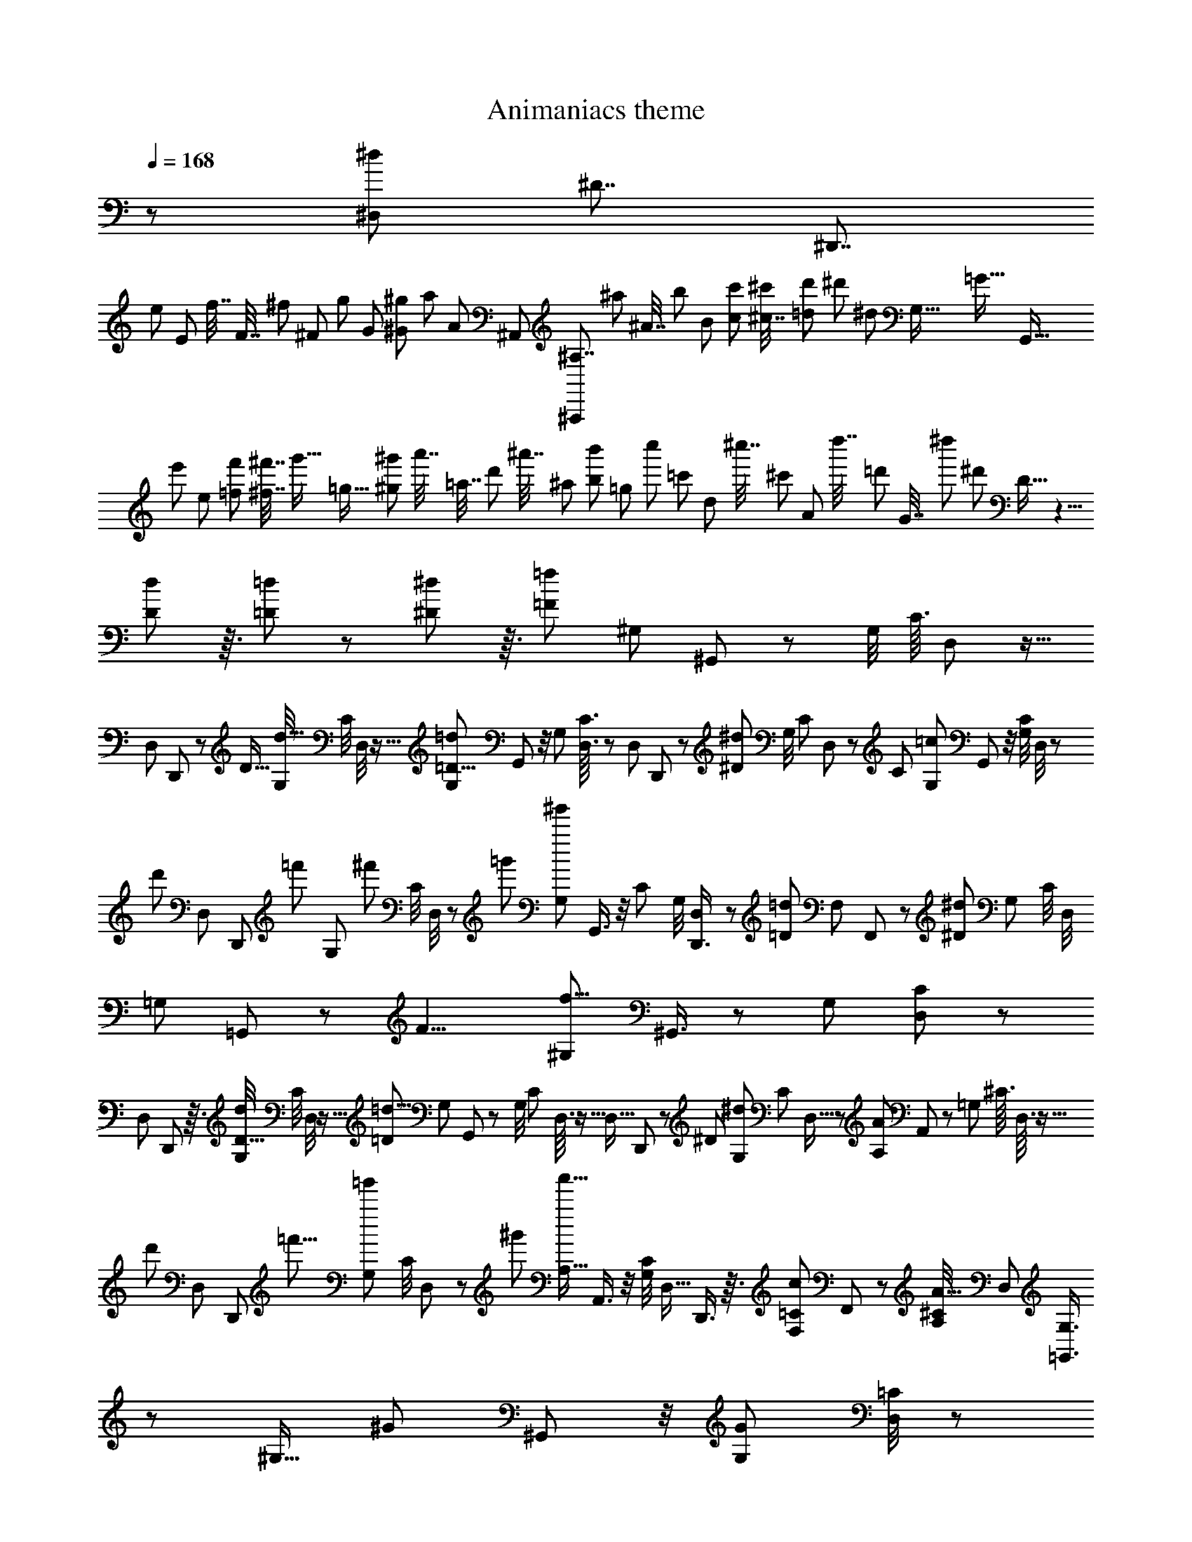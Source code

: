 X: 1
T: Animaniacs theme
Z: ABC Generated by Starbound Composer
L: 1/8
Q: 1/4=168
K: C
z95/12 [^d11/24^D,85/48z/48] [^D7/4z/24] [^D,,7/4z3/16] 
[e25/48z/48] [E25/48z/3] [f7/16z/48] [F7/16z/3] [^f11/24z/48] [^F11/24z/4] [g25/48z/48] [G25/48z17/48] [^g25/48^G25/48z17/48] [a5/12z/48] [A5/12z/12] [^A,,85/48z/48] [^A,7/4^A,,,85/48z5/24] [^a11/24z/48] [^A7/16z/4] [b25/48z/48] [B25/48z17/48] [c'13/24c13/24z17/48] [^c7/16^c'11/24z17/48] [d'11/24=d11/24z/4] [^d'13/24z/48] [^d25/48z/12] [G,77/16z/48] [=G51/16z/48] [G,,77/16z5/24] [e'25/48z/48] [e25/48z3/8] [f'5/12=f5/12z/3] [^f'7/16^f7/16z/4] [g'9/16z/48] [=g9/16z17/48] [^g25/48^g'13/24z17/48] [a'7/16z/48] [=a7/16z/16] [d'13/24z13/48] [^a'7/16z/48] [^a11/24z/4] [b'25/48b25/48z5/48] [=g13/24z/4] [c''13/24z/48] [=c'25/48z/12] [d13/24z13/48] [^c''7/16z/24] [^c'19/48z/16] [A25/48z11/48] [d''7/16z/48] [=d'5/12z/12] [G7/16z/6] [^d''19/24z/48] [^d'19/24z/12] D13/16 z5/4 
[d85/48D85/48] z3/16 [=d85/48=D43/24] z13/48 [^d85/48^D43/24] z3/16 [=F133/48=f133/48z/48] [^G,37/48z/48] ^G,,37/48 z13/48 [G,/4z/16] [C3/16z/48] D,5/24 z11/16 
[D,19/24z/12] D,,17/24 z/6 [D13/16z/48] [G,/4d13/16z/48] [C/4z/48] D,/4 z11/16 [G,37/48=D11/4=d133/48z/24] G,,37/48 z/4 [G,13/48z/12] [C3/16D,3/16] z17/24 [D,19/24z5/48] D,,19/24 z/12 [^D19/24^d19/24z/48] [G,/4z/48] [C/3z/48] D,/3 z7/12 [C19/24z/48] [G,19/24=c85/48z/48] G,,19/24 z/4 [C/4G,13/48z/48] D,/4 z17/24 
[d'29/48z/48] [D,37/48z/16] [D,,35/48z11/24] [=f'31/48z5/12] [G,13/48z/48] [^f'17/24z/48] [C/4z/48] D,/4 z11/48 [=g'31/48z11/24] [^g'19/24G,5/6z/16] G,,3/4 z/4 [C13/48z/48] [G,/4z/48] [D,17/24D,,3/4] z11/48 [=D35/48=d35/48z/48] [F,19/24z/24] F,,5/6 z/12 [^D19/24^d19/24z/48] [G,13/48z/48] [C/4z/48] [D,/4z/48] [=G,17/24z/48] =G,,35/48 z7/48 [F11/4z/48] [^G,19/24f11/4z/24] ^G,,3/4 z13/48 [G,13/48z/48] [C11/48D,13/48] z35/48 
[D,19/24z/48] D,,37/48 z3/16 [G,/4d19/24D13/16z/48] [C/4z/48] D,/4 z11/16 [=d11/4=D133/48z/48] [G,37/48z/48] G,,37/48 z13/48 [G,/4z/16] [C/6z/48] D,3/16 z11/16 [D,13/16z5/48] D,,19/24 z/12 [^D19/24z/48] [G,13/48^d19/24z/48] [C/3z/24] D,5/16 z29/48 [A,35/24A85/48z/48] A,,37/48 z13/48 [=G,13/48z/12] [^C3/16z/48] D,3/16 z11/16 
[d'29/48z/48] [D,37/48z/16] [D,,17/24z11/24] [=f'5/8z7/16] [G,13/48=g'17/24z/48] [C/4z/48] D,11/48 z13/48 [^g'31/48z7/16] [a'13/16A,13/16z/12] A,,3/4 z/4 [G,/4C13/48z/48] [D,11/16z/48] D,,3/4 z3/16 [=C17/24c17/24F,19/24z/48] F,,41/48 z5/48 [^C/4A,19/24A13/16z/24] [D,11/48z/48] [G,3/4=G,,3/4] z7/48 [^G,13/16z/48] [^G19/24z/24] ^G,,37/48 z/4 [G,17/24G17/24z/48] [=C/4D,/4] z17/24 
[C17/24z/48] [c11/16z/48] [G,3/4z/24] G,,35/48 z/6 [d13/16D13/16z/48] [G,/4C/4z/24] D,/4 z2/3 [G29/16z/48] [^g43/24z/48] [^F,37/48^F,,37/48] z/4 [G,13/48z/48] [g'29/48z/12] [C3/16z/48] F,3/16 z7/48 [a'17/24z13/24] [=c''17/24F,13/16z/12] F,,19/24 z5/48 [G,/4G19/24g19/24z/48] [C/3z/48] F,/3 z29/48 [A29/24z/48] [=F,37/48a55/48z/48] =F,,37/48 z/4 [G,13/48z/12] [^C5/24z/48] F,3/16 [g7/16z/48] G19/48 z7/24 
[=G11/16=g17/24z/16] [G,17/24z/48] G,,17/24 z/6 [^G19/24^g19/24z/48] [G,/4z/48] [C/4z/48] F,/4 z2/3 [F43/24f43/24z/48] [G,19/24z/48] [C19/24z/48] [F,19/24z/48] [^C,43/24z23/16] ^C,,/3 z/24 [^G,,,/4z/6] ^C,,,13/16 z/6 [F19/24f19/24] z3/16 [d43/24z/12] [D41/24z/48] [D,11/16z/48] D,,2/3 z13/48 [G,13/48z/48] [=C/4z/24] D,/4 z11/16 
[c85/48=c'85/48z/48] [E,37/48z/48] E,,3/4 z/6 [G,13/48z/48] [C/4z/48] E,13/48 z11/16 [a7/16z/12] [F,17/24A8/3z/24] [F,,11/16z11/48] [c'7/16z3/8] [a7/16z/3] [^C/4c'17/48z/12] [A,/6z/48] [F,3/16z/6] [a11/24z3/8] [c'7/16z/3] [=G,13/16z/48] [a17/24z/16] =G,,13/16 z/12 [G19/24z/48] [G,/4g19/24z/48] [C5/16z/48] D,/3 z7/12 [g85/48z/12] [G41/24z/48] [^G,17/24z/48] ^G,,11/16 z13/48 [G,/4z/16] [=C3/16z/48] D,3/16 z17/24 
[c'5/8z/48] [D,37/48z/24] [D,,35/48z23/48] [=d'5/8z5/12] [G,13/48z/48] [^d'17/24z/48] [C/4D,13/48] z13/48 [f'5/8z7/16] [=g'35/48z/12] [=G,3/4z/12] [=G,,31/48z3/8] [^f'17/24z25/48] [G,13/48g'5/8z/48] [B,/4z/48] F,/4 z/6 [=a'17/24z25/48] [b'5/8=G85/48z/48] [B,,13/16=g85/48z/48] [B,,,41/48z/2] [g'5/8z7/16] [G,13/48z/48] [a'17/24z/16] [B,3/16z/48] F,3/16 z/4 [b'31/48z11/24] [c''19/24z/48] [=a19/24z/24] [=A17/24z/24] [=C,11/16z/48] =C,,11/16 z/4 [G,/4G17/24g17/24z/48] [C/4z/24] E,11/48 z11/16 
[^f17/24^F17/24z/24] [G,3/4G,,3/4] z3/16 [G19/24g19/24z/48] [G,/4z/48] [C11/48z/48] E,11/48 z11/16 [e19/24z/12] [E17/24z/48] [C,11/16z/16] C,,2/3 z11/48 [G35/48g35/48z/48] [G,13/48z/48] [C/4z/48] E,/4 z2/3 [f35/48z/48] [F17/24G,19/24z/48] G,,41/48 z/12 [G13/16z/48] [G,/4g13/16z/48] [C/3z/48] E,/3 z29/48 [a19/24z/12] [A17/24z/48] [C,11/16z/48] C,,11/16 z/4 [g17/24G17/24z/48] [G,11/48C11/48z/48] E,/4 z11/16 
[F17/24z/48] [f11/16z/12] [G,11/16G,,11/16] z3/16 [G19/24z/48] [G,/4g19/24z/48] [C11/48z/48] E,11/48 z17/24 [=d85/48z/16] [=D5/4z/48] [=D,17/24z/48] =D,,17/24 z/4 [B,13/48z/16] [F,5/24z/48] [G,5/8z/24] [G,,2/3z5/16] [B,11/24z17/48] [D17/48z/6] [=A,13/16z/48] [G55/48z/48] [=F55/48z/24] =A,,13/16 z5/48 [B,/4G,13/48D17/24z/48] [F,13/48z/24] [^A,35/48z/48] ^A,,35/48 z/6 [a19/24z/48] [G,11/48z/16] [A17/24z/48] [B,/12z/48] B,,11/16 z/4 [G17/24g17/24z/48] [B,11/48G,/4z/24] F,11/48 z11/16 
[^F17/24z/48] [f17/24G,37/48z/48] G,,3/4 z5/24 [G,/4G19/24g19/24z/48] [B,11/48z/48] F,11/48 z17/24 [d19/24z/16] [D17/24z/48] [D,17/24z/24] D,,11/16 z11/48 [G35/48z/48] [G,/4g35/48z/24] [B,/4z/48] F,11/48 z2/3 [F17/24z/48] [f35/48G,19/24z/24] G,,5/6 z/12 [G13/16z/48] [G,/4g19/24z/24] [B,5/16z/48] F,5/16 z29/48 [a13/16z5/48] [B,11/16A11/16z/48] B,,17/24 z11/48 [G17/24z/48] [B,/4g17/24z/48] [F,11/48z/48] [G,2/3z/48] G,,31/48 z13/48 
[F11/16z/48] [f11/16z/24] [=A,17/24z/24] =A,,11/16 z/6 [g13/16z/48] [G,11/48G19/24z/48] [F,/4z/48] [B,3/4z/48] B,,3/4 z/6 [e43/24z/12] [C35/48E41/24z/48] C,17/24 z/4 [G,/4z/12] [C3/16z/48] E,3/16 z2/3 [G,13/16z5/48] G,,19/24 z5/48 [D19/24d19/24z/48] [G,11/48z/48] [E,11/48C/4] z35/48 [c19/24z/16] [C17/24z/48] [C,17/24z/48] C,,17/24 z11/48 [C17/24z/48] [G,11/48c17/24z/48] E,/4 z17/24 
[e17/24E17/24z/48] [E,3/4z/24] E,,3/4 z7/48 [G13/16z/48] [g19/24z/48] [G,11/48C11/48z/48] E,7/24 z31/48 [c'19/24z/12] [c17/24z/48] [G,17/24z/48] G,,11/16 z/4 [c35/48c'35/48z/48] [G,11/48z/48] [^A,11/48C11/48z/48] E,11/48 z17/24 [C,19/24z/16] C,,13/16 z/12 [c19/24c'19/24z/48] [G,/4z/48] [A,/3z/48] [C5/16z/48] E,5/16 z29/48 [=d'19/24z/16] [d17/24z/48] [F,17/24z/48] F,,11/16 z13/48 [=A,/4c17/24c'17/24z/48] [C11/48z/48] F,11/48 z35/48 
[B11/16b17/24z/16] [A,,17/24A,35/48] z3/16 [c19/24c'19/24z/48] [A,11/48C11/48z/48] F,11/48 z17/24 [a29/16z/12] [A27/16z/48] [C,17/24z/48] C,,17/24 z11/48 [A,/4z5/48] [C3/16F,3/16] z11/16 [A,13/16z/48] [=f5/8a5/8z/48] [c29/48z/24] [C19/24z/24] [F,37/48F,,19/24] z/12 [g19/24G13/16] z5/24 [a19/24z/12] [A17/24F,11/4z/48] [B,11/4G,,11/4z23/24] [g17/24G17/24] z13/48 
[G11/16g11/16] z13/48 [G13/16z/48] [g19/24F,13/16z/48] [B,19/24z/48] G,,37/48 z3/16 [^a19/24z/16] [^A17/24z/48] [^F,11/4C133/48z/48] [^G,,45/16z15/16] [^G35/48^g35/48] z/4 [G35/48g35/48] z/4 [G19/24g13/16z/48] [F,37/48z/48] [C19/24G,,19/24] z/6 [b19/24z/12] [B17/24G,11/4z/48] [^C131/48z/48] [A,,65/24z15/16] [=A17/24=a17/24] z7/24 
[A11/16a11/16] z13/48 [a19/24A19/24G,19/24z/48] [C19/24A,,19/24] z3/16 [^a85/48z/16] [^A41/24z/48] [^G,85/48z/48] [D7/4^A,,7/4] z/6 [=F13/16z/48] [f5/8z/48] [g29/48a29/48z/48] [d29/48z/24] [D19/24z/48] [^A,37/48A,,19/24] z/12 [A19/24z/48] a19/24 z3/16 [c'133/48z/12] [c8/3z/48] [^D,11/16z/48] ^D,,2/3 z7/24 [=G,/4^D/4A,/4] z35/48 
[A,37/48z/48] A,,3/4 z3/16 [A19/24a13/16z/48] [D/4G,/4z/48] A,11/48 z35/48 [=a11/4z/12] [D,17/24=A8/3z/48] D,,11/16 z13/48 [G,/4D13/48z/24] A,/4 z11/16 [A,13/16A,,41/48] z7/48 [^A19/24z/48] [^a13/16z/48] [D/4z/48] [G,5/16A,/3] z5/8 [=g85/48z/12] [=G79/48z/48] [D,17/24D,,17/24] z/4 [D13/48z/48] [G,/4z/48] A,/4 z17/24 
[a29/48A,37/48z/16] [A,,17/24z23/48] [c'5/8z5/12] [D13/48z/48] [G,13/48^c'11/16z/48] A,/4 z/4 [d'5/8z11/24] [^d'19/24z/12] [D,35/48z5/48] D,,31/48 z11/48 [D13/48z/48] [G,13/48z/48] [A,/4z/48] [A,,2/3A,,,35/48] z/4 [=A11/16=a17/24z/48] [C,19/24z/48] C,,5/6 z5/48 [^A19/24^a19/24z/48] [D/4z/48] [G,11/48A,/4z/24] [=D,35/48=D,,35/48] z3/16 [=c'59/48z/16] [c55/48z/48] [^D,11/16z/48] ^D,,2/3 z7/24 [D13/48z/48] [G,/4A,/4] z17/24 
[A55/48z/48] [A,,37/48a9/8z/48] A,,,3/4 z3/16 [D/4z/48] [G,/4z/48] A,11/48 z11/16 [=a61/48z5/48] [D,11/16=A7/6z/24] D,,11/16 z/4 [D13/48z/12] [G,3/16z/48] A,3/16 z11/16 [^A55/48z/48] [A,,19/24^a55/48z/48] A,,,41/48 z5/48 [D13/48z/16] [G,13/48z/48] A,13/48 z5/8 [E17/48z/16] [f41/24z/48] [=F,11/16z/24] [F,,2/3z/24] F17/24 z/6 [=D13/48z/12] [^G,3/16z/48] [A,3/16z/6] [^D17/48z5/24] [E11/16z13/24] 
[F,37/48z/16] [F,,17/24z25/48] [=D3/8z5/24] [^D17/24z/6] [G,13/48A,13/48] z17/24 [C3/8z/12] [A,35/48z5/48] [A,,31/48=D11/16] z/4 [D13/48z/48] [A,/4z/48] [G,2/3G,,3/4] z/4 [G17/24g17/24z/48] [=G,19/24z/48] =G,,41/48 z/12 [F19/24z/48] [D/4f19/24z/48] [^G,11/48z/48] [A,/4z/48] [F,3/4z/48] F,,35/48 z7/48 [^d55/48z5/48] [D,17/24^D17/16z/24] D,,11/16 z/4 [A,/4=G,13/48] [d11/24z5/48] D/2 z/8 
[g11/16G17/24z/24] [G,3/4z/48] G,,3/4 z/6 [D/4a19/24A19/24z/24] [G,/4A,/4] z11/16 [d'43/24z/12] [d41/24z/48] [A,17/24z/48] A,,11/16 z/4 [D/4z/48] [G,/4z/48] C13/48 z11/16 [=d11/16=d'17/24D,19/24z/24] D,,5/6 z/12 [^d'13/16z/48] [D/4^d19/24z/24] [G,5/16C/3] z5/8 [=f'19/24z/12] [f17/24z/48] [^G,,11/16z/48] G,,,17/24 z11/48 [D13/48d17/24d'17/24z/48] [^G,/4z/24] =C11/48 z11/16 
[=d17/24z/48] [=d'17/24z/16] [C,17/24z/48] C,,35/48 z7/48 [^d19/24^d'19/24z/48] [D/4z/48] [G,/4z/48] C11/48 z11/16 [c'43/24z5/48] [c27/16z/48] [D,,11/16D,17/24] z13/48 [D/4z/48] [G,11/48z/12] C3/16 z11/16 [G,,19/24z/12] G,,,13/16 z/16 [c13/16z/48] [c'19/24z/48] [D/4z/48] [G,11/48C11/48] z17/24 [a43/24z/12] [A41/24z/48] [A,,2/3z/48] A,,,11/16 z/4 [D/4z/48] [=G,/4z/48] A,/4 z17/24 
[g85/48g'85/48z/48] [B,,3/4z/48] B,,,3/4 z/6 [D/4z/48] [G,/4z/48] B,/4 z11/16 [f'7/16z/12] [f8/3z/24] [C,11/16C,,11/16z/4] [g'7/16z3/8] [f'7/16z5/16] [^G,13/48z/48] [g'17/48z/12] [F3/16z/48] [C3/16z/6] [f'11/24z17/48] [g'7/16z17/48] [f'17/24=D,13/16z/12] =D,,19/24 z5/48 [d19/24d'13/16z/48] [=D/4G,5/16z/48] A,5/16 z5/8 [d'85/48z/12] [d27/16z/48] [^D,17/24z/48] ^D,,11/16 z17/48 [=G,3/16^D13/48z/12] A,3/16 z5/8 
[g'5/8A,,19/24z/16] [A,,,35/48z23/48] [a'5/8z5/12] [^a'17/24z5/48] [D/4G,13/48z/48] A,13/48 z/6 [c''5/8z7/16] [=d''35/48z/12] [=D,17/24z/12] [=D,,31/48z3/8] [^c''35/48z25/48] [d''5/8z/12] [=D13/48z/48] [^F,13/48z/48] C13/48 z/24 [e''17/24z13/24] [D,19/24z/48] [^f''29/48z/16] [D,,19/24z11/24] [d''5/8z7/16] [e''17/24z5/48] [=d17/24z/48] [D13/48z/48] [F,/4z/48] C5/24 z/6 [f''5/8z11/24] [g''19/24z/48] [E17/24e37/48z/12] [G,17/24=G,,17/24] z11/48 [D17/24z/48] [G,/4d17/24z/48] B,11/48 z35/48 
[^C17/24^c17/24z/48] [D,3/4z/48] D,,3/4 z3/16 [G,/4D19/24d19/24z/48] B,/4 z17/24 [B19/24z/12] [B,17/24z/48] [G,17/24G,,17/24] z/4 [G,13/48d35/48D35/48z/24] B,/4 z11/16 [C17/24c17/24z/48] [D,19/24z/48] D,,5/6 z5/48 [D13/16z/48] [G,/4d19/24z/48] B,/3 z29/48 [e13/16z5/48] [E17/24G,17/24z/24] G,,17/24 z11/48 [d17/24D17/24z/48] [G,11/48z/48] B,11/48 z17/24 
[C17/24z/48] [c11/16z/16] [D,17/24D,,35/48] z/6 [D13/16z/48] [G,/4d19/24z/48] B,/4 z17/24 [=A43/24z/12] [=A,27/16z/48] [F,17/24z/48] ^F,,17/24 z11/48 [D13/48z/12] [F,3/16=C5/24] z17/24 [D,13/16z/48] [A5/8=c5/8z/48] [d5/8z/48] [^F29/48z/48] D,,13/16 z/12 [D19/24z/48] [F,/4d19/24z/48] C/4 z17/24 [e19/24z/16] [E17/24z/48] [F,17/24z/48] F,,17/24 z/4 [F,/4D11/16d17/24z/48] C/4 z17/24 
[^c17/24z/48] [^C11/16D,3/4z/48] D,,35/48 z5/24 [D19/24d19/24z/48] [F,11/48z/48] =C11/48 z17/24 [A19/24z/12] [A,17/24z/48] [F,17/24z/16] F,,2/3 z11/48 [D35/48d35/48z/48] [F,/4z/48] C/4 z11/16 [^C17/24z/48] [c17/24D,19/24z/48] D,,41/48 z/12 [d19/24D13/16z/48] [F,13/48z/24] =C5/16 z5/8 [e19/24z/12] [E11/16z/48] [F,11/16F,,17/24] z13/48 [F,/4d17/24D35/48z/48] C/4 z35/48 
[^C11/16c11/16z/16] [D,17/24z/48] D,,11/16 z/6 [D13/16z/48] [d13/16z/48] [F,/4z/48] =C11/48 z17/24 [B43/24z/12] [B,35/48z/48] [G,35/48z/24] G,,17/24 z5/24 [D/4d3/8z5/48] [G,/6B,3/16] [e23/48z3/8] [^f5/12z/3] [G,17/24z/48] [d17/24z/48] [g11/16B17/24z/16] G,,19/24 z5/48 [D13/48G,13/48z/48] B,/4 z17/24 [G19/24z/12] [G,17/24z/24] G,,17/24 z11/48 [G,17/24G17/24z/48] [D/4B,/4] z17/24 
[B,11/16z/48] [B17/24z/48] [B,,37/48B,,,37/48] z/6 [D19/24z/48] [G,/4d19/24z/48] B,/4 z17/24 [g19/24z/16] [G17/24z/48] [D,17/24z/24] D,,11/16 z/4 [G17/24g35/48z/48] [G,11/48z/48] [=F,11/48D11/48B,11/48] z11/16 [G,13/16z5/48] G,,19/24 z5/48 [G,/4G19/24g19/24z/48] [F,/3z/48] [D/4B,/3] z11/16 [=a19/24z/12] [A17/24z/48] [C,17/24z/48] C,,17/24 z11/48 [G17/24z/48] [G,11/48C/4g17/24z/24] E,/4 z11/16 
[F11/16z/48] [f11/16z/24] [E,17/24z/48] E,,17/24 z/6 [G19/24g13/16z/48] [G,13/48z/48] [C/4z/48] E,11/48 z11/16 [e29/16z5/48] [G,35/48E59/48z/48] G,,35/48 z11/48 [G,13/48z/12] [C5/24E,5/24] z7/48 [G17/48z5/48] [=c13/48E13/48] z/6 [G17/24G,13/16z/48] [c17/24z/48] [E17/24z/24] [C19/24E,19/24z/24] [C,19/24z/48] C,,37/48 z/16 [D19/24d13/16] z5/24 [e19/24z/16] [E17/24z/48] [^F,11/4C,11/4z/24] [D,,131/48z11/12] [d17/24z/48] D17/24 z13/48 
[D11/16d11/16] z13/48 [D13/16d13/16z/48] [F,19/24C,19/24z/48] D,,19/24 z/6 [=f19/24z/12] [=F17/24z/48] [G,11/4^C,11/4^D,,45/16z23/24] [^D35/48^d35/48] z/4 [D35/48z/48] d17/24 z/4 [D13/16d13/16z/48] [G,13/16C,13/16z/48] D,,19/24 z/6 [^f19/24z/12] [^F17/24z/48] [E,,131/48^G,11/4D,11/4z15/16] [E17/24e17/24] z5/16 
[E11/16e11/16] z13/48 [E19/24e13/16z/48] [G,37/48D,37/48E,,19/24] z3/16 [=f43/24z/12] [=F41/24z/48] [=F,17/24A,17/24z/48] =F,,11/16 z/4 [^D,19/24z/12] [D17/24z/48] D,,35/48 z7/48 [=D,13/16z/48] [=D7/8z/48] =D,,41/48 z/12 [F19/24z/48] [f19/24=C,13/16A13/16z/48] [C19/24z/48] C,,37/48 z/6 [g11/4z/48] [^A133/48z/24] [G8/3z/48] [A,,11/16z/48] [^A,11/16z/48] A,,,2/3 z13/48 [A,13/48z/48] [D/4z/48] F,/4 z11/16 
[F,37/48z/48] F,,37/48 z3/16 [A,/4A19/24F13/16f13/16z/48] [D11/48z/48] F,/4 z11/16 [e133/48z/48] [A11/4z/16] [E8/3z/48] [A,11/16z/48] A,,11/16 z13/48 [A,/4D13/48z/48] F,/4 z11/16 [F,13/16z/48] F,,13/16 z7/48 [F19/24z/48] [A,13/48f19/24A19/24z/48] [D13/48z/48] F,/4 z37/48 [D17/24=d17/24A,17/24z/24] [A,,11/16z/24] A31/48 z/4 [A,/4D13/48f107/48z/48] [=d'107/48f'107/48z/48] [F,/4z/48] [d107/48z15/16] 
[F,,37/48F,37/48] z3/16 [A,13/48e59/48z/48] [D/4F,13/48z/12] [^c'55/48z/48] [e'9/8z/48] [^c9/8z11/12] [f17/24A,35/48z/48] [A,,35/48z/12] [d'5/8z/48] [f'5/8z/48] d29/48 z11/48 [D13/48z/48] [A,/4z/48] [F,11/16z/48] F,,11/16 z/4 [e11/16E17/24A17/24z/48] [=G,19/24z/48] G,,37/48 z/6 [A,/4F19/24f13/16z/48] [D/4A19/24z/24] [F,11/48=A,35/48z/48] =A,,35/48 z/4 [G55/48g55/48z/48] [^A,2/3^A,,11/16A55/48] z7/24 [A,13/48z/48] [D/4z/48] F,/4 z11/16 
[F55/48z/48] [f55/48z/48] [F,3/4F,,37/48A9/8] z3/16 [A,13/48z/48] [D/4z/48] F,13/48 z3/4 [E7/6z/48] [e7/6A59/48z/48] [A,11/16z/24] A,,31/48 z13/48 [A,13/48z/16] [D5/24z/48] F,3/16 z11/16 [F7/6z/48] [F,19/24f7/6z/48] [F,,5/6A55/48] z/8 [A,13/48z/12] [D13/48F,7/24] z17/24 [C41/24z/48] [C,11/16=c17/24z/48] [C,,11/16z/16] =A5/8 z/4 [=c'17/24z/48] [=A,/4c17/24z/48] [f'9/8z/48] [f53/48z/48] [^D3/16z/48] F,3/16 z17/24 
[c'11/16F,37/48z/12] [c5/8F,,17/24z/48] [g'17/16g13/12z41/48] [A,13/48c'19/24z/48] [D/4z/48] [F,/4z/16] [c17/24z/24] [^g'53/48^g53/48z15/16] [c'11/16C,17/24z/12] [C31/48z/48] [c5/8C,,5/8z/48] [=a'29/48z/48] a29/48 z5/24 [D13/48z/24] [A,/4z/48] [F,11/16F,,3/4] z/4 [G,13/16z/16] G,,13/16 z5/48 [C13/16c13/16z/48] [D/4A19/24z/48] [F,11/48z/48] [A,3/4=A,,37/48] z/4 [^A,17/24z/48] [^A,,11/16^A17/24z/48] F11/16 z/4 [A17/24A,35/48z/48] [=D11/48z/48] [F,11/48F17/24] z35/48 
[D17/24d17/24z/48] [A17/24D,37/48D,,37/48] z/4 [A,/4F19/24f19/24A13/16z/48] [D/4z/48] F,11/48 z37/48 [A41/24z/48] [F,11/16^a41/24z/48] [d43/24z/48] F,,11/16 z/4 [A,13/48z/12] [D5/24z/48] ^G,3/16 z11/16 [A,13/16=A9/8z/48] [=a25/24f17/16z/48] A,,41/48 z/12 [A,13/48z/12] [D13/48G,7/24] z/48 [^a7/16z/48] [^A19/48z/24] f3/8 z/4 [c17/24z/48] [^D,11/16c'17/24z/24] [^D,,11/16z/24] ^d5/8 z/4 [A17/24z/48] [a17/24d17/24z/48] [A,11/48^D11/48z/48] =G,11/48 z17/24 
[=a17/24=A17/24z/12] [d5/8F,17/24z/48] F,,17/24 z/6 [A,/4^A19/24^a19/24z/48] [d19/24z/48] [D11/48G,/4] z19/24 [G41/24=g41/24z/48] [^F,17/24d85/48z/48] ^F,,17/24 z11/48 [A,/4z/12] [D3/16z/48] G,3/16 z11/16 [G,19/24z/12] G,,19/24 z5/48 [^f13/16z/48] [A,/4d19/24^F19/24A13/16z/48] [D11/48z/48] G,/4 z3/4 [G41/24z/48] [D,17/24A27/16z/48] [g27/16d27/16z/48] D,,11/16 z/4 [C/4z/48] [D11/48z/48] G,11/48 z17/24 
[^G85/48z/48] [E,37/48B7/4z/24] [E,,3/4^g83/48e7/4] z/6 [B,13/48z/12] [E/6z/24] ^G,/6 z37/48 [=A17/24c35/48z/48] [=F,11/16=a17/24z/48] [=F,,11/16=f17/24] z/4 [=F109/48c109/48z/48] [=A,13/48f109/48z/48] [C/4A13/6z/48] [D11/48z/48] F,5/24 z11/16 [C,13/16z/12] C,,13/16 z/12 [A,/4z/12] [C7/24z/48] [D13/48z/48] F,7/24 z2/3 [d11/16=G17/24z/48] [D,11/16D,,11/16z/16] [=g5/8z/48] c31/48 z11/48 [C/4G11/16d17/24z/48] [D/4g11/16z/48] [=G,11/48c17/24] z35/48 
[^G11/16e11/16z/16] [^g5/8E,35/48z/48] [^c31/48E,,11/16] z11/48 [G19/24e19/24z/48] [E11/48B,/4g13/16z/48] [c37/48z/48] ^G,11/48 z37/48 [f35/48A35/48z/48] [a17/24F,35/48z/48] [=d11/16F,,17/24] z/4 [F109/48^d109/48z/48] [A,/4z/48] [C/4f53/24A53/24z/48] [D/4z/48] F,11/48 z2/3 [C,13/16z/12] C,,13/16 z5/48 [A,13/48z/16] [C3/16z/48] [D3/16z/48] F,3/16 z37/48 [^f11/16=g17/24] z7/24 [f35/48g35/48] z13/48 
[g85/48z/48] ^g7/4 z13/48 [g17/24a17/24] z/4 [=f13/6e53/24] z7/8 [e27/16=G27/16z/48] [C,5/3=g5/3z/48] [C5/3^A27/16z/48] C,,5/3 z/4 
[=d85/48^G85/48z/16] [^g41/24f85/48z/48] [C,27/16C27/16A41/24z/48] C,,41/24 z5/24 [=A3/4z/48] [f17/24^d17/24F,,35/48z/48] [a17/24=c17/24z/48] [F,35/48F,,,35/48] z3/16 [=d133/48z/48] [F,,11/4f133/48z/48] [c'11/4a133/48F,133/48z/48] [F,,,11/4d'11/4z/48] ^d131/48 z11/48 [d'27/16f41/24z/48] [f'27/16A,,27/16z/48] [^A,27/16^a27/16A,,,27/16] z55/24 
[F17/16d17/16f13/12z/48] [F,17/16z/48] [F,,25/24c25/24] z/4 [=G17/16d17/16f17/16z/48] [=D,17/16=g17/16z/48] [=D,,25/24c17/16] z/4 [f17/16A17/16z/48] [C,25/24=a17/16z/48] [c17/16d17/16C,,17/16] z11/48 [=d27/16z/48] [^a''7/16f27/16z/48] [^a27/16z/48] [^A27/16z/48] [A,,5/3A,,,27/16z5/24] [=f''13/24z17/48] [d''13/24z17/48] [^a'7/16z17/48] [f'7/16z/4] [d'13/24z3/8] [a13/24z17/48] [f7/16z17/48] [d11/24z13/48] [A13/24z17/48] [F13/24z3/8] [=D11/24z/3] 
[A,,,41/24A,41/24z5/48] [A,,27/16z/48] ^A,,,,5/3 

